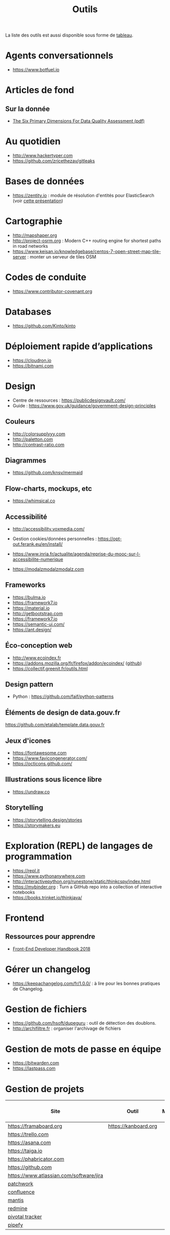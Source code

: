 #+title: Outils

La liste des outils est aussi disponible sous forme de [[file:outils-tableau.org][tableau]].

* Agents conversationnels

- https://www.botfuel.io

* Articles de fond

** Sur la donnée

- [[https://www.whitepapers.em360tech.com/wp-content/files_mf/1407250286DAMAUKDQDimensionsWhitePaperR37.pdf][The Six Primary Dimensions For Data Quality Assessment (pdf)]]

* Au quotidien

- http://www.hackertyper.com
- https://github.com/zricethezav/gitleaks

* Bases de données

- https://zentity.io : module de résolution d'entités pour
  ElasticSearch (voir [[https://www.slideshare.net/o19s/real-time-entity-resolution-with-elasticsearch-haystack-2018][cette présentation]])

* Cartographie

- http://mapshaper.org
- http://project-osrm.org : Modern C++ routing engine for shortest
  paths in road networks
- https://www.keisan.io/knowledgebase/centos-7-open-street-map-tile-server :
  monter un serveur de tiles OSM

* Codes de conduite

- https://www.contributor-covenant.org

* Databases

- https://github.com/Kinto/kinto

* Déploiement rapide d’applications

- https://cloudron.io
- https://bitnami.com

* Design

- Centre de ressources : https://publicdesignvault.com/
- Guide : https://www.gov.uk/guidance/government-design-principles

** Couleurs

- http://colorsupplyyy.com
- http://paletton.com
- http://contrast-ratio.com

** Diagrammes

- https://github.com/knsv/mermaid

** Flow-charts, mockups, etc

- https://whimsical.co

** Accessibilité

- http://accessibility.voxmedia.com/

- Gestion cookies/données personnelles :
  https://opt-out.ferank.eu/en/install/

- https://www.inria.fr/actualite/agenda/reprise-du-mooc-sur-l-accessibilite-numerique

- https://modalzmodalzmodalz.com

** Frameworks

- https://bulma.io
- https://framework7.io
- https://material.io
- http://getbootstrap.com
- https://framework7.io
- https://semantic-ui.com/
- https://ant.design/

** Éco-conception web

- http://www.ecoindex.fr
- https://addons.mozilla.org/fr/firefox/addon/ecoindex/ ([[https://github.com/didierfred/ecoIndexPlugin][github]])
- https://collectif.greenit.fr/outils.html

** Design pattern

- Python : https://github.com/faif/python-patterns

** Éléments de design de data.gouv.fr

https://github.com/etalab/template.data.gouv.fr

** Jeux d'icones

- https://fontawesome.com
- https://www.favicongenerator.com/
- https://octicons.github.com/

** Illustrations sous licence libre

- https://undraw.co

** Storytelling

- https://storytelling.design/stories
- https://storymakers.eu

* Exploration (REPL) de langages de programmation

- https://repl.it
- https://www.pythonanywhere.com
- http://interactivepython.org/runestone/static/thinkcspy/index.html
- https://mybinder.org : Turn a GitHub repo into a collection of interactive notebooks
- https://books.trinket.io/thinkjava/

* Frontend

** Ressources pour apprendre

- [[https://frontendmasters.com/books/front-end-handbook/2018/][Front-End Developer Handbook 2018]]

* Gérer un changelog

- https://keepachangelog.com/fr/1.0.0/ : à lire pour les bonnes
  pratiques de Changelog.

* Gestion de fichiers

- https://github.com/hsoft/dupeguru : outil de détection des doublons.
- http://archifiltre.fr : organiser l'archivage de fichiers

* Gestion de mots de passe en équipe

- https://bitwarden.com
- https://lastpass.com

* Gestion de projets

| Site                                    | Outil                | Milestones | Releases | Tasks | Revue de code |
|-----------------------------------------+----------------------+------------+----------+-------+---------------|
| https://framaboard.org                  | https://kanboard.org |            |          |       |               |
| https://trello.com                      |                      |            |          |       |               |
| https://asana.com                       |                      |            |          |       |               |
| https://taiga.io                        |                      |            |          |       |               |
| https://phabricator.com                 |                      |            |          |       |               |
| https://github.com                      |                      |            |          |       |               |
| https://www.atlassian.com/software/jira |                      |            |          |       |               |
| [[https://github.com/getpatchwork/patchwork][patchwork]]                               |                      |            |          |       |               |
| [[https://www.atlassian.com/software/confluence][confluence]]                              |                      |            |          |       |               |
| [[https://www.mantisbt.org/][mantis]]                                  |                      |            |          |       |               |
| [[https://www.redmine.org/][redmine]]                                 |                      |            |          |       |               |
| [[https://www.pivotaltracker.com/][pivotal tracker]]                         |                      |            |          |       |               |
| [[https://www.pipefy.com/][pipefy]]                                  |                      |            |          |       |               |

* Guides de contribution à des projets open source

- https://opensource.guide

* Guides d’écriture de code

- https://github.com/alphagov/styleguides/
- https://fr.wikipedia.org/wiki/GNU_coding_standards

* Icones

- https://www.iconfinder.com/
- https://www.flaticon.com/
- https://iconmonstr.com/

* Machine/deep learning

- https://mxnet.incubator.apache.org
- https://mlflow.org (cf. https://databricks.com/mlflow)

** Articles :

- [[https://gist.github.com/aparrish/2f562e3737544cf29aaf1af30362f469][Understanding word vectors]]

- http://aif360.mybluemix.net/ : This extensible open source toolkit
  can help you examine, report, and mitigate discrimination and bias
  in machine learning models throughout the AI application lifecycle.

- http://www.r2d3.us/visual-intro-to-machine-learning-part-1/ :
  traduit [[http://www.r2d3.us/lapprentissage-automatique-en-images-chapitre-1/][ici]] - et la deuxième partie en anglais [[http://www.r2d3.us/visual-intro-to-machine-learning-part-2/][ici]].

* Méthodes de projet

- Agile : https://www.gov.uk/service-manual/agile-delivery

* Monitoring

** Web

- https://statuscake.com

* NLP/TAL

- [[https://docs.google.com/presentation/d/17NoJY2SnC2UMbVegaRCWA7Oca7UCZ3vHnMqBV4SUayc/edit#slide=id.p][Writing Code for NLP Research]]

* Outils pour de la revue de code
* Packaging d'applications

- https://www.electron.build
- https://www.flatpak.org
- https://appimage.org

* Programmation à plusieurs mains (pair programming)

- [[https://fr.wikipedia.org/wiki/GNU_Screen][screen]]
- [[https://fr.wikipedia.org/wiki/Secure_Shell][ssh]]
- [[https://tmux.github.io/][tmux]]
- [[https://mobaxterm.mobatek.net/][MobaXterm]]
- http://prose.io pour éditer des dépôts Github facilement
- https://stackedit.io pour éditer du markdown en WYSIWYG

* Prototypage web

- [[https://www.sketchapp.com/][Sketch]]

* Publication

** D'une page web en PDF

- https://github.com/danburzo/percollate
- https://github.com/fraserxu/electron-pdf
- https://github.com/danburzo/toolbox#working-with-documents

* SAS/R

- https://sassoftware.github.io/saspy/
- https://bert-toolkit.com : BERT is a tool for connecting Excel with
  the statistics language R

* Site web pour partager du code

- https://glitch.com (un [[http://icn.cpn56.fr/2018/02/programmer-avec-glitch/][article]] d’introduction)
- https://jsfiddle.net
- https://codepen.io
- https://beta.observablehq.com
- https://codesandbox.io : The online code editor for web development

* SRE (Site Reliability Engineering)

- https://landing.google.com/sre/book/index.html

* Statistiques de suivi d'un site

- https://matomo.org (anciennement Piwik)
- https://github.com/usefathom/fathom

* Structure de projets de datascience

- https://drivendata.github.io/cookiecutter-data-science/ : A logical,
  reasonably standardized, but flexible project structure for doing
  and sharing data science work.

* Tests

** Méthodes

- TDD : https://fr.wikipedia.org/wiki/Test_driven_development

** Test web

- Test web : [[https://docs.seleniumhq.org/][Selenium]]
- [[https://devexpress.github.io/testcafe/][testcafe]] : A node.js tool to automate end-to-end web testing
- https://github.com/stevenvachon/broken-link-checker
- https://www.turbodrive.net/browsers
- https://www.keycdn.com/blog/browser-compatibility-testing-tools/
- Mock API locally: https://mockoon.com
- https://richpreview.com pour tester l'en-tête HTML (og: etc.)

** Tests d’intégration

- https://jenkins.io
- https://circleci.com
- https://travis-ci.org
- https://codeship.com

** Divers

- https://github.com/minimaxir/big-list-of-naughty-strings

* Tunnels et Cie

- https://github.com/sshuttle/sshuttle
- https://ngrok.com/

* Vidéo et partage d’écran

** Ne nécessitant pas de compte

- https://appear.in
- https://meet.jit.si

** Partage de screencasts

- https://asciinema.org

* Web

** Cookies

- https://www.cnil.fr/fr/cookies-comment-mettre-mon-site-web-en-conformite

** Scraping

- http://webscraper.io
- http://www.cis-openscraper.com

** Crawling

- https://github.com/internetarchive/heritrix3

** Form builder

- https://www.fourmilieres.net
- https://framaforms.org
